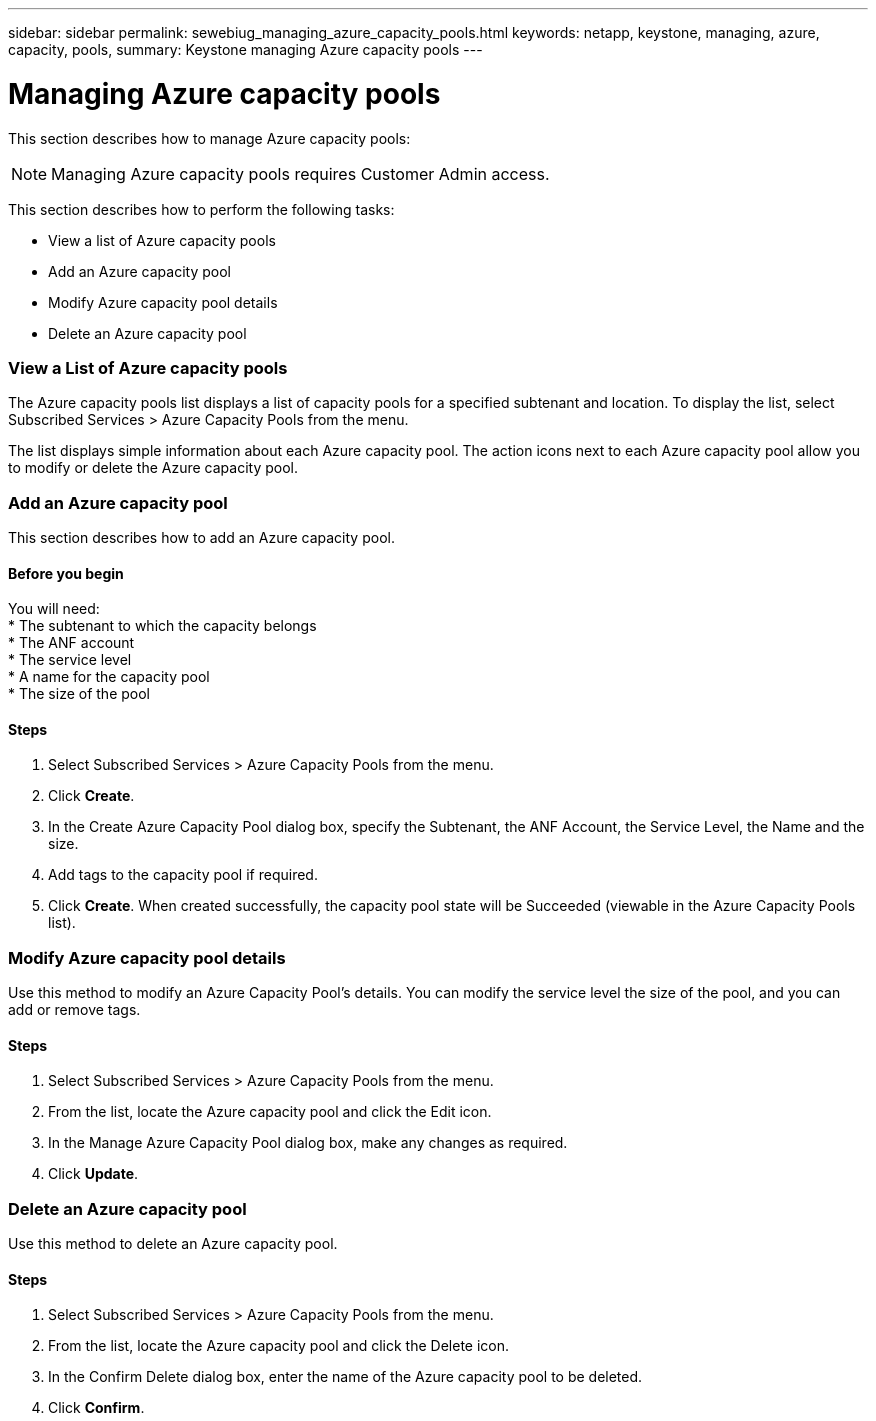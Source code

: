 ---
sidebar: sidebar
permalink: sewebiug_managing_azure_capacity_pools.html
keywords: netapp, keystone, managing, azure, capacity, pools,
summary: Keystone managing Azure capacity pools
---

= Managing Azure capacity pools
:hardbreaks:
:nofooter:
:icons: font
:linkattrs:
:imagesdir: ./media/

//
// This file was created with NDAC Version 2.0 (August 17, 2020)
//
// 2020-10-20 10:59:40.303389
//

[.lead]
This section describes how to manage Azure capacity pools:

[NOTE]
Managing Azure capacity pools requires Customer Admin access.

This section describes how to perform the following tasks:

* View a list of Azure capacity pools
* Add an Azure capacity pool
* Modify Azure capacity pool details
* Delete an Azure capacity pool

=== View a List of Azure capacity pools

The Azure capacity pools list displays a list of capacity pools for a specified subtenant and location. To display the list, select Subscribed Services > Azure Capacity Pools from the menu.

The list displays simple information about each Azure capacity pool. The action icons next to each Azure capacity pool allow you to modify or delete the Azure capacity pool.

=== Add an Azure capacity pool

This section describes how to add an Azure capacity pool.

==== Before you begin
You will need:
* The subtenant to which the capacity belongs
* The ANF account
* The service level
* A name for the capacity pool
* The size of the pool


==== Steps

. Select Subscribed Services > Azure Capacity Pools from the menu.
. Click *Create*.
. In the Create Azure Capacity Pool dialog box, specify the Subtenant, the ANF Account, the Service Level, the Name and the size.
. Add tags to the capacity pool if required.
. Click *Create*. When created successfully, the capacity pool state will be Succeeded (viewable in the Azure Capacity Pools list).


=== Modify Azure capacity pool details

Use this method to modify an Azure Capacity Pool’s details. You can modify the service level the size of the pool, and you can add or remove tags.

==== Steps

. Select Subscribed Services > Azure Capacity Pools from the menu.
. From the list, locate the Azure capacity pool and click the Edit icon.
. In the Manage Azure Capacity Pool dialog box, make any changes as required.
. Click *Update*.

=== Delete an Azure capacity pool

Use this method to delete an Azure capacity pool.

==== Steps

. Select Subscribed Services > Azure Capacity Pools from the menu.
. From the list, locate the Azure capacity pool and click the Delete icon.
. In the Confirm Delete dialog box, enter the name of the Azure capacity pool to be deleted.
. Click *Confirm*.
